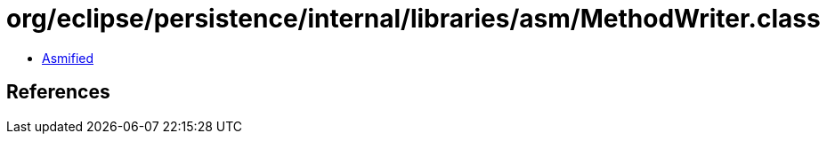 = org/eclipse/persistence/internal/libraries/asm/MethodWriter.class

 - link:MethodWriter-asmified.java[Asmified]

== References

